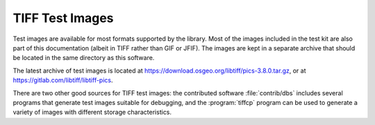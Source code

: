 TIFF Test Images
################

.. image:: images/bali.jpg
    :width: 158
    :alt: bali


Test images are available for most formats supported by the library.
Most of the images included in the test kit are also part of this
documentation (albeit in TIFF rather than GIF or JFIF).
The images are kept in a separate archive that should be located in
the same directory as this software.

The latest archive of test images is located at
`<https://download.osgeo.org/libtiff/pics-3.8.0.tar.gz>`_,
or at `<https://gitlab.com/libtiff/libtiff-pics>`_.

There are two other good sources for TIFF test images:
the contributed software :file:`contrib/dbs` includes several
programs that generate test images suitable for debugging, and
the :program:`tiffcp` program can be used to generate a variety
of images with different storage characteristics.
